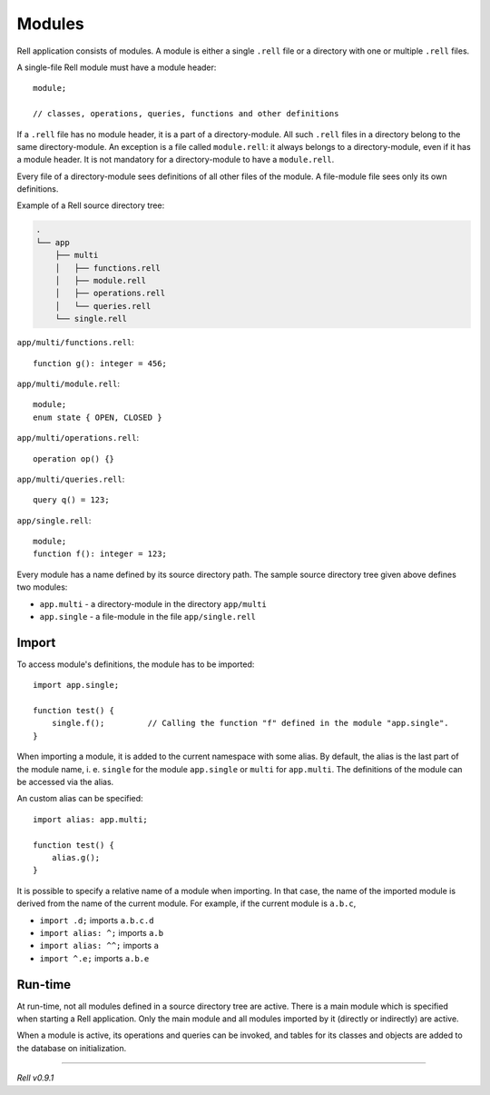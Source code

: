 =========================
Modules
=========================

Rell application consists of modules. A module is either a single ``.rell`` file or a directory with one or multiple ``.rell`` files.

A single-file Rell module must have a module header:

::

    module;

    // classes, operations, queries, functions and other definitions

If a ``.rell`` file has no module header, it is a part of a directory-module. All such ``.rell`` files in a directory
belong to the same directory-module. An exception is a file called ``module.rell``: it always belongs to a directory-module,
even if it has a module header. It is not mandatory for a directory-module to have a ``module.rell``.

Every file of a directory-module sees definitions of all other files of the module. A file-module file sees only its own
definitions.

Example of a Rell source directory tree:

.. code-block:: none

    .
    └── app
        ├── multi
        │   ├── functions.rell
        │   ├── module.rell
        │   ├── operations.rell
        │   └── queries.rell
        └── single.rell

``app/multi/functions.rell``:

::

    function g(): integer = 456;

``app/multi/module.rell``:

::

    module;
    enum state { OPEN, CLOSED }

``app/multi/operations.rell``:

::

    operation op() {}

``app/multi/queries.rell``:

::

    query q() = 123;

``app/single.rell``:

::

    module;
    function f(): integer = 123;

Every module has a name defined by its source directory path. The sample source directory tree given above defines
two modules:

- ``app.multi`` - a directory-module in the directory ``app/multi``
- ``app.single`` - a file-module in the file ``app/single.rell``

Import
==============

To access module's definitions, the module has to be imported:

::

    import app.single;

    function test() {
        single.f();         // Calling the function "f" defined in the module "app.single".
    }

When importing a module, it is added to the current namespace with some alias. By default, the alias is the last
part of the module name, i. e. ``single`` for the module ``app.single`` or ``multi`` for ``app.multi``. The definitions
of the module can be accessed via the alias.

An custom alias can be specified:

::

    import alias: app.multi;

    function test() {
        alias.g();
    }

It is possible to specify a relative name of a module when importing. In that case, the name of the imported module is derived
from the name of the current module. For example, if the current module is ``a.b.c``,

- ``import .d;`` imports ``a.b.c.d``
- ``import alias: ^;`` imports ``a.b``
- ``import alias: ^^;`` imports ``a``
- ``import ^.e;`` imports ``a.b.e``

Run-time
==============

At run-time, not all modules defined in a source directory tree are active.
There is a main module which is specified when starting a Rell application.
Only the main module and all modules imported by it (directly or indirectly) are active.

When a module is active, its operations and queries can be invoked, and tables for its classes and objects are added to the
database on initialization.

--------------

*Rell v0.9.1*